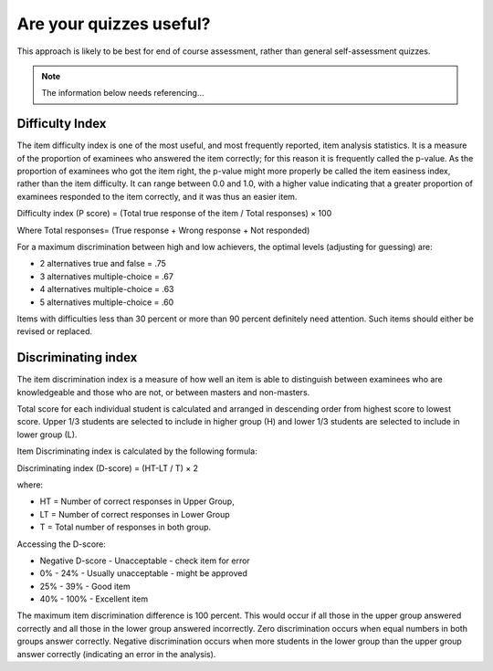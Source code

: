 Are your quizzes useful?
===========================


This approach is likely to be best for end of course assessment, rather than 
general self-assessment quizzes.

.. note::
   
   The information below needs referencing...


Difficulty Index
--------------------

The item difficulty index is one of the most useful, and most frequently 
reported, item analysis statistics. It is a measure of the proportion of 
examinees who answered the item correctly; for this reason it is frequently 
called the p-value. As the proportion of examinees who got the item right, the 
p-value might more properly be called the item easiness index, rather than the 
item difficulty. It can range between 0.0 and 1.0, with a higher value 
indicating that a greater proportion of examinees responded to the item 
correctly, and it was thus an easier item.

Difficulty index (P score) = (Total true response of the item / Total responses) × 100

Where Total responses= (True response + Wrong response + Not responded)

For a maximum discrimination between high and low achievers, the optimal levels
(adjusting for guessing) are: 

* 2 alternatives true and false = .75
* 3 alternatives multiple-choice = .67
* 4 alternatives multiple-choice = .63
* 5 alternatives multiple-choice = .60

Items with difficulties less than 30 percent or more than 90 percent 
definitely need attention. Such items should either be revised or replaced. 

Discriminating index
----------------------

The item discrimination index is a measure of how well an item is able to 
distinguish between examinees who are knowledgeable and those who are not, or 
between masters and non-masters.

Total score for each individual student is calculated and arranged in 
descending order from highest score to lowest score. Upper 1/3 students are 
selected to include in higher group (H) and lower 1/3 students are selected to 
include in lower group (L). 

Item Discriminating index is calculated by the following formula:

Discriminating index (D-score) = (HT-LT / T) × 2

where:

* HT = Number of correct responses in Upper Group,
* LT = Number of correct responses in Lower Group
* T = Total number of responses in both group.

Accessing the D-score:

* Negative D-score - Unacceptable - check item for error
* 0% - 24% - Usually unacceptable - might be approved
* 25% - 39% - Good item
* 40% - 100% - Excellent item

The maximum item discrimination difference is 100 percent. This would occur if 
all those in the upper group answered correctly and all those in the lower 
group answered incorrectly. Zero discrimination occurs when equal numbers in 
both groups answer correctly. Negative discrimination occurs when more students 
in the lower group than the upper group answer correctly (indicating an error in
the analysis).
